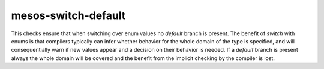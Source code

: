 mesos-switch-default
====================

This checks ensure that when switching over enum values no `default` branch is
present. The benefit of `switch` with enums is that compilers typically can
infer whether behavior for the whole domain of the type is specified, and will
consequentially warn if new values appear and a decision on their behavior is
needed. If a `default` branch is present always the whole domain will be
covered and the benefit from the implicit checking by the compiler is lost.
